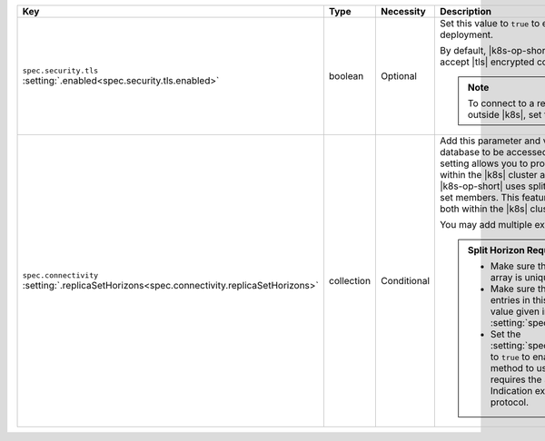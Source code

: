 .. list-table::
   :widths: 20 10 10 40 20
   :header-rows: 1

   * - Key
     - Type
     - Necessity
     - Description
     - Example

   * - | ``spec.security.tls``
       | :setting:`.enabled<spec.security.tls.enabled>`
     - boolean
     - Optional
     - Set this value to ``true`` to enable |tls| on the MongoDB
       deployment.

       By default, |k8s-op-short| requires hosts to use and accept
       |tls| encrypted connections.

       .. note::

          To connect to a replica set from outside |k8s|, set this
          value to ``true``.
     - ``true``

   * - | ``spec.connectivity``
       | :setting:`.replicaSetHorizons<spec.connectivity.replicaSetHorizons>`
     - collection
     - Conditional
     - Add this parameter and values if you need your database to be
       accessed outside of |k8s|. This setting allows you to provide
       different |dns| settings within the |k8s| cluster and to the
       |k8s| cluster. The |k8s-op-short| uses split horizon |dns| for
       replica set members. This feature allows communication both
       within the |k8s| cluster and from outside |k8s|.

       You may add multiple external mappings per host.

       .. admonition:: Split Horizon Requirements
          :class: note

          - Make sure that each value in this array is unique.

          - Make sure that the number of entries in this array matches
            the value given in :setting:`spec.members`.

          - Set the :setting:`spec.security.tls.enabled` to ``true`` to
            enable |tls|. This method to use split horizons requires
            the Server Name Indication extension of the |tls| protocol.
     - :setting:`See Setting<spec.connectivity.replicaSetHorizons>`
